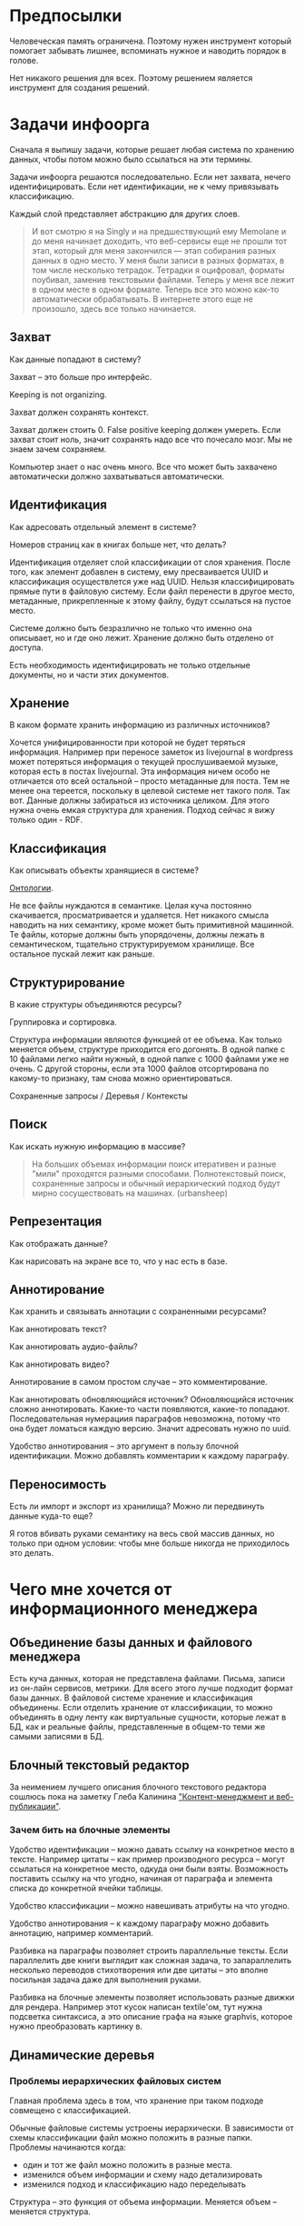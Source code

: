 [[../images/pepe_silvia.png]]

* Предпосылки

  Человеческая память ограничена. Поэтому нужен инструмент который
  помогает забывать лишнее, вспоминать нужное и наводить порядок в
  голове.

  Нет никакого решения для всех. Поэтому решением является инструмент
  для создания решений.

* Задачи инфоорга

  Сначала я выпишу задачи, которые решает любая система по хранению
  данных, чтобы потом можно было ссылаться на эти термины.

  Задачи инфоорга решаются последовательно. Если нет захвата, нечего
  идентифицировать. Если нет идентификации, не к чему привязывать
  классификацию.

  Каждый слой представляет абстракцию для других слоев.

  #+BEGIN_QUOTE
      И вот смотрю я на Singly и на предшествующий ему Memolane и до меня
      начинает доходить, что веб-сервисы еще не прошли тот этап, который
      для меня закончился — этап собирания разных данных в одно место. У
      меня были записи в разных форматах, в том числе несколько
      тетрадок. Тетрадки я оцифровал, форматы поубивал, заменив
      текстовыми файлами. Теперь у меня все лежит в одном месте в одном
      формате. Теперь все это можно как-то автоматически обрабатывать. В
      интернете этого еще не произошло, здесь все только начинается.
  #+END_QUOTE

** Захват

   Как данные попадают в систему?

   Захват -- это больше про интерфейс.

   Keeping is not organizing.

   Захват должен сохранять контекст.

   Захват должен стоить 0. False positive keeping должен умереть. Если
   захват стоит ноль, значит сохранять надо все что почесало мозг. Мы
   не знаем зачем сохраняем.

   Компьютер знает о нас очень много. Все что может быть захвачено
   автоматически должно захватываться автоматически.

** Идентификация

   Как адресовать отдельный элемент в системе?

   Номеров страниц как в книгах больше нет, что делать?

   Идентификация отделяет слой классификации от слоя хранения. После
   того, как элемент добавлен в систему, ему пресваивается UUID и
   классификация осуществлется уже над UUID. Нельзя классифицировать
   прямые пути в файловую систему. Если файл перенести в другое
   место, метаданные, прикрепленные к этому файлу, будут ссылаться на
   пустое место.

   Системе должно быть безразлично не только что именно она
   описывает, но и где оно лежит. Хранение должно быть отделено от
   доступа.

   Есть необходимость идентифицировать не только отдельные документы,
   но и части этих документов.

** Хранение

   В каком формате хранить информацию из различных источников?

   Хочется унифицированности при которой не будет теряться информация.
   Например при переносе заметок из livejournal в wordpress может
   потеряться информация о текущей прослушиваемой музыке, которая есть
   в постах livejournal. Эта информация ничем особо не отличается ото
   всей остальной -- просто метаданные для поста. Тем не менее она
   тереется, поскольку в целевой системе нет такого поля. Так
   вот. Данные должны забираться из источника целиком. Для этого нужна
   очень емкая структура для хранения. Подход сейчас я вижу только
   один - RDF.

** Классификация

   Как описывать объекты хранящиеся в системе?

   [[https://en.wikipedia.org/wiki/Ontology_(information_science)][Онтологии]].

   Не все файлы нуждаются в семантике. Целая куча постоянно
   скачивается, просматривается и удаляется. Нет никакого смысла
   наводить на них семантику, кроме может быть примитивной
   машинной. Те файлы, которые должны быть упорядочены, должны лежать
   в семантическом, тщательно структурируемом хранилище. Все
   остальное пускай лежит как раньше.

** Структурирование

   В какие структуры объединяются ресурсы?

   Группировка и сортировка.

   Структура информации являются функцией от ее объема. Как только
   меняется объем, структуре приходится его догонять. В одной папке с 10
   файлами легко найти нужный, в одной папке с 1000 файлами уже не
   очень. С другой стороны, если эта 1000 файлов отсортирована по какому-то
   признаку, там снова можно ориентироваться.

   Сохраненные запросы / Деревья / Контексты

** Поиск

   Как искать нужную информацию в массиве?

   #+BEGIN_QUOTE
       На больших объемах информации поиск итеративен и разные "мили"
       проходятся разными способами. Полнотекстовый поиск, сохраненные
       запросы и обычный иерархический подход будут мирно сосуществовать
       на машинах. (urbansheep)
   #+END_QUOTE

** Репрезентация

   Как отображать данные?

   Как нарисовать на экране все то, что у нас есть в базе.

** Аннотирование

   Как хранить и связывать аннотации с сохраненными ресурсами?

   Как аннотировать текст?

   Как аннотировать аудио-файлы?

   Как аннотировать видео?

   Аннотирование в самом простом случае -- это комментирование.

   Как аннотировать обновляющийся источник? Обновляющийся источник
   сложно аннотировать. Какие-то части появляются, какие-то
   попадают. Последовательная нумерациия параграфов невозможна, потому
   что она будет ломаться каждую версию. Значит адресовать нужно по
   uuid.

   Удобство аннотирования -- это аргумент в пользу блочной
   идентификации. Можно добавлять комментарии к каждому параграфу.

** Переносимость

   Есть ли импорт и экспорт из хранилища? Можно ли передвинуть данные
   куда-то еще?

   Я готов вбивать руками семантику на весь свой массив данных, но
   только при одном условии: чтобы мне больше никогда не приходилось
   это делать.

* Чего мне хочется от информационного менеджера

** Объединение базы данных и файлового менеджера

   Есть куча данных, которая не представлена файлами. Письма, записи
   из он-лайн сервисов, метрики. Для всего этого лучше подходит формат
   базы данных. В файловой системе хранение и классификация
   объединены. Если отделить хранение от классификации, то можно
   объединять в одну ленту как виртуальные сущности, которые лежат в
   БД, как и реальные файлы, представленные в общем-то теми же самыми
   записями в БД.

** Блочный текстовый редактор

   За неимением лучшего описания блочного текстового редактора сошлюсь
   пока на заметку Глеба Калинина [[http://glebkalinin.ru/content-management-vs-web-publishing/]["Контент-менеджмент и веб-публикации"]].

*** Зачем бить на блочные элементы

    Удобство идентификации -- можно давать ссылку на конкретное место в
    тексте. Например цитаты -- как пример производного ресурса -- могут
    ссылаться на конкретное место, одкуда они были взяты. Возможность
    поставить ссылку на что угодно, начиная от параграфа и элемента
    списка до конкретной ячейки таблицы.

    Удобство классификации -- можно навешивать атрибуты на что угодно.

    Удобство аннотирования -- к каждому параграфу можно добавить
    аннотацию, например комментарий.

    Разбивка на параграфы позволяет строить параллельные тексты. Если
    параллелить две книги выглядит как сложная задача, то запараллелить
    несколько переводов стихотворения или две цитаты -- это вполне
    посильная задача даже для выполнения руками.

    Разбивка на блочные элементы позволяет использовать разные движки
    для рендера. Например этот кусок написан textile'ом, тут нужна
    подсветка синтаксиса, а это описание графа на языке graphvis,
    которое нужно преобразовать картинку в.

** Динамические деревья

*** Проблемы иерархических файловых систем

   Главная проблема здесь в том, что хранение при таком подходе
   совмещено с классификацией.

   Обычные файловые системы устроены иерархически. В зависимости от
   схемы классификации файл можно положить в разные папки. Проблемы
   начинаются когда:

   - один и тот же файл можно положить в разные места.
   - изменился объем информации и схему надо детализировать
   - изменился подход и классификацию надо переделывать

   Структура -- это функция от объема информации. Меняется объем --
   меняется структура.

*** Замена одного дерево на множество

   Предложение в том, чтобы отделить хранение от классификации и
   создавать множество разных деревьев на основе запросов.

   На что это похоже: примеры такого уже давно есть в нормальных
   музыкальных плеерах, которые предлагают разнообразные способы
   отображения коллекции.

   Запрос мог бы выглядеть следующим образом:
   - на первом уровне выбери все ресурсы с определенным типом и
     сгруппируй по значению атрибута
   - на втором уровне каждую из получившихся груп сгруппируй по
     значению другого атрибута
   - и т.д.

*** Сохранение файловой семантики

    Необходимо каким-то образом отображать динамическое дерево в
    файловую систему, чтобы все имеющиеся приложения могли работать со
    структурой папок, которая генерится запросом.


    Обычная проблема каталогизаторов, например calibre, в том, что
    доступ к структуре возможен только из интерфейса самого
    приложения. Нельзя пойти в папку, соответствующую
    ~категория/подкатегория/тег~ и открыть epub редактором.

**** FUSE

    Динамические деревья можно отобразить на файловую систему с
    помощью [[https://en.wikipedia.org/wiki/Virtual_file_system][виртуальной файловой системы]]. Под linux это [[https://en.wikipedia.org/wiki/Filesystem_in_Userspace][FUSE]].

    Биндинги для ruby: [[https://github.com/lwoggardner/rfusefs][rbusefs]]

    Пример использования: [[https://gist.github.com/teksisto/f35447da6e8079cfbe93][бесконечные рандомные pdf]]

**** WebDAV

    Либо, чтобы не связываться с системным программированием, можно
    использовать [[https://en.wikipedia.org/wiki/WebDAV][WebDAV]], монтировать веб-приложение как папку и снова
    пользоваться ей как файловой системой.

**** Hard links

    Либо это какой-то менеджер hard links. Под windows жесткие ссылки
    тоже есть, так что возможно это даже кросс-платформенное решение.

    Минус подхода в том, что он работает исключительно для реальных
    файлов, для виртуальных сущностей, типа записей в БД он не
    подходит.

** Контекст

   Контекст нужен для объединения ресурсов в одно целое и показывает
   хронологию развития какой-то темы. Контекст по природе
   гетерогенен. Он может захватывать ссылки, картинки, посты, ресурсы
   любого типа.

   Контекст -- это легковестный блог с вики-страницей в заголовке.

   + Он предназначен либо для мелкого собирательства, которое возможно
     перерастет во что-то большее (например в заметку). Тогда заметка
     должна стать хедом.

   + Либо для подборки однотипных высказываний (рифмы из цитат). Хотя их можно
     делать и коммуникативными связями.

   + Крупномаштабный харвест всего встреченного на пути по интересной теме.

   На что это похоже:
   + tumbler -- множество блогов у одного пользователя. Маленькие
     блоги на какую-нибудь обскурную тему, в которых есть два поста и
     новые появляются раз в год.
   + redmine -- страница версии. Там в заголовке вики-страница, а в
     хвосте автоматичекий список задач из спринта, разбитых по типу
     работ.

   Атрибуты:

   - название
   - заголовочный блок
   - запрос, определяющий хвост
   - хвост = массив ресурсов

*** Заголовочный блок

    Заголовочный блок может использоваться как summary или описание
    того, зачем контекст нужен.

    Так же его можно использовать для агрегирования данных из
    элементов хвоста. Например контекст в который входят все
    поступления/расходы за месяц может показывать в заголовке график
    как менялась сумма денег в кошельке.

    Если контекст используется для создания категории постов, то есть
    как тег, то он дает некоторые преимущества. Маркер контекста может
    быть любым (хоть uuid). В то время как отображаться будет
    нормальное название. В головном блоке можно писать что здесь лежит
    и зачем.

*** Форма быстрого поста

   В контексте есть форма быстрого поста. Ты пишешь туда текст, а он
   сам разбирается какие атрибуты ему проставить. Интересный вопрос:
   как и чем из запроса можно выводить атрибуты, которые присущи новым
   записям.

*** Хвост

   Хвост определяется запросом.

   Контекст может захватывать ресурсы автоматически, если ему задать
   правила. Например все заметки, которые ссылаются на конкретного
   человека.

   Контекст умеет показывать хвост в прямом и обратном хронологическом
   порядках. Если я нахожу какой-то интересный блог в интернете, как
   правило мне хочется читать его с начала.

*** Контекст есть у каждого ресурса

    Еще одно странное следствие, это то, что контекст есть у каждого
    ресурса. То есть есть как минимум какой-то контекст по-умолчанию в
    который входят:

    - все ресурсы, которые ссылаются на данный
    - все ресурсы на которые ссылается он сам.

    Дело в том, что ни жесткое дерево, ни запутанный граф сами по себе
    не подходят для хранения. Часть данных всегда упорядочена, часть
    связей всегда нарушает иерархию. То есть получается дерево,
    опутанное дополнительными связями между узлами. Это всевозможный
    cross-referencing, ассоциативные связи и прочее случайное, что
    может объединять узлы. Тот контекст, который есть у каждого узла
    -- это те самые случайные связи.

*** Контекст как строительный блок интерфейса

    Получается, что контекст -- это один из основных строительных
    блоков интерфейса. Потому что любые коллекции (eg список
    полученных/отправленных писем для человека) -- это фильтр, который
    вытаскивает сущности из базы и показывает в хедере статистику.

*** Динамическое дерево как вложенные контексты

    Интересно, что дерево вложенных контекстов -- это и есть то самое
    динамическое дерево.

    Новые сущности просеиваются сначала сквозь фильтр первого
    контекста, потом через фильтры вложенных контекстов и где-то
    оседают. Механизм просеивания -- это детали реализации.

    Еще раз. Контекст гетерогенен. Ему без разницы что засасывать,
    потому что засасывает он ресурсы, адресуемые uuid. Поэтому ничто
    не мешает ему содержать в себе другие контексты.

    В этом случае, кстати, голова контекста является элементом,
    отображаеммым в ленте контекста верхнего уровня. Не надо так же
    забывать, что голова контекста -- это обычный ресурс и у него, как
    и у любого друго ресурса могут быть разные вьюшки для
    отображения. Что позволяет например ужать в графическом
    представлении весь контекст до заголовка со ссылкой.


** Параллельные тексты

   Под текстом здесь понимается любая информация, упорядоченная
   последовательно.

   Примеры параллельных текстов:

   - запись выступления и презентация
   - песня и ее текст
   - подкаст и трансрипт
   - фильм, аудио дорожки к нему и субтитры
   - цитата на двух языках
   - книга на двух языках

   Есть утилиты, которые строят параллельные тексты на разных языках
   автоматически. Например, параграф к параграфу. Как я предполагаю,
   они делают это на основе грубого машинного перевода и вычисления
   насколько параграфы идентичны.
   - [[http://www.abbyy.com/aligner/][Abbyy Aligner]]
   - [[http://www.supernova-soft.com/wpsite/products/text-aligner/create-parallel-text-for-language-lerning/][Supernova Aligner]]

   Ссылки:
   - [[https://en.wikipedia.org/wiki/Parallel_text][Parallel text]]
   - [[https://ru.wikipedia.org/wiki/%D0%9F%D0%B0%D1%80%D0%B0%D0%BB%D0%BB%D0%B5%D0%BB%D1%8C%D0%BD%D1%8B%D0%B9_%D1%82%D0%B5%D0%BA%D1%81%D1%82_(%D0%BC%D0%B5%D1%82%D0%BE%D0%B4%D0%B8%D0%BA%D0%B0_%D0%BE%D0%B1%D1%83%D1%87%D0%B5%D0%BD%D0%B8%D1%8F)][Обучение через чтение параллельных текстов]]
   - [[http://ted.hyperland.com/myU/][Ted Nelson -- My parallel universe]]

* Что бы я со всем этим делал
** Оглавления для источников

   В идеале книги должны импортироваться внутрь, биться на блочные
   элементы и цитаты должны привязываться непосредственно к тому
   пераграфу, откуда она была вытащена. Но это непростая операция,
   даже если на входе epub.

   Поэтому делается упрощенный вариант: от книги оставляется скелет
   в виде оглавления.

   Речь про то, что должен быть выбор: либо источник создается без
   оглавления, либо есть оглавление, либо полный импорт.

   Как достать оглавление:
   - [[https://stackoverflow.com/questions/2431426/extract-toc-of-pdf][PDF]] (=mutool show file.pdf outline=)
   - [[http://www.idpf.org/accessibility/guidelines/content/nav/toc.php][EPUB]] (здесь это xml-файл, лежащий в архиве)
   - FictionBook (опять xml)

** Конспекты
   Конспект точно так же привязывается к оглавлению, как и
   цитаты.

   В итоге к оглавлению привязываются: сам текст с возможностью
   комментирования любого параграфа и отсылками к заметкам, цитаты,
   новые слова, события, ссылки, карточки персоналий.

** Цитатник

*** Привязка цитат к оглавлению книги

    Цитаты привязываются к оглавлению источника.

*** Заголовки для цитат

    Простая фича, но мне ее не хватает (например в tumbler). Обычно я
    делаю заголовки в формате "#{автор} про #{тема}".

*** Форматирование внутри цитат

    Чтобы подсвечивать болдом/цветом куски текста и
    вставлять/сохранять ссылки.

    Паттерн "куда смотреть".

*** Параллельные цитатники

    Параллельные цитатники позволяют отображать версии одной и той же
    цитаты на разных языках. Напрмер чтобы сравнивать перевод и
    оригинал. Цитата по-прежнему является отдельной сущностью и
    крепится к оглавлению.

    [[https://htmlpreview.github.io/?https://github.com/teksisto/timeline/blob/master/misc/parallel_quotes/quotes.html][Пример параллельного цитатника]] из книги Пирсига "Дзен и искусство
    ухода за мотоциклом". Поскольку не существует электронной версии
    перевода Горшкова я выписывал русские аналоги только для коротких
    цитат.

*** Колоды

    Колоды из цитат. Я называю это колодами, потому что когда-то
    печатал цитаты на карточках. Получалось что-то вроде карточной
    колоды. На самом деле это просто возможноть объединить
    произвольные цитаты в группу и добавить к ней описание.

*** Рифмы

    Если долго собирать цитаты между ними начинают проглядывать
    параллели. Есть мнение что люди часто говорят про одни и те же
    вещи, просто называют их по-разному. Хотелось бы помечать такие
    находки в цитатнике связями, а потом обсуждать и оценивать
    такие связи.

    Похожесть цитат не обязательно транизитивное свойство, но
    предполагаю, что для нескольких человек на относительно больших
    наборах цитат будут находится не только пары, но цепочки из цитат.

    #+BEGIN_QUOTE
        Reed College at that time offered perhaps the best calligraphy
        instruction in the country. Throughout the campus every poster,
        every label on every drawer, was beautifully hand
        calligraphed. Because I had dropped out and didn't have to take
        the normal classes, I decided to take a calligraphy class to learn
        how to do this. I learned about serif and san serif typefaces,
        about varying the amount of space between different letter
        combinations, about what makes great typography great. It was
        beautiful, historical, artistically subtle in a way that science
        can't capture, and I found it fascinating.

        None of this had even a hope of any practical application in my
        life. But ten years later, when we were designing the first Macintosh
        computer, it all came back to me. And we designed it all into the
        Mac. It was the first computer with beautiful typography. If I had
        never dropped in on that single course in college, the "Mac" would
        have never had multiple typefaces or proportionally spaced fonts. And
        since Windows just copied the Mac, it's likely that no personal
        computer would have them. If I had never dropped out, I would have
        never dropped in on that calligraphy class, and personal computers
        might not have the wonderful typography that they do. Of course it was
        impossible to connect the dots looking forward when I was in
        college. But it was very, very clear looking backwards 10 years later.
        Again, *you can't connect the dots looking forward*;
        you can only connect them looking backwards. So you have to trust that
        the dots will somehow connect in your future. You have to trust in
        something – your gut, destiny, life, karma, whatever – because
        believing that the dots will connect down the road will give you the
        confidence to follow your heart, even when it leads you off the
        well-worn path, and that will make all the difference.

        (Steve Jobs, [[http://www.americanrhetoric.com/speeches/stevejobsstanfordcommencement.htm][Commencement Address at Stanford University]])
    #+END_QUOTE

    #+BEGIN_QUOTE
        What you’re supposed to do in most freshman-rhetoric courses is to
        read a little essay or short story, discuss how the writer has done
        certain little things to achieve certain little effects, and then have
        the students write an imitative little essay or short story to see if
        they can do the same little things. He tried this over and over again
        but it never jelled. The students seldom achieved anything, as a
        result of this calculated mimicry, that was remotely close to the
        models he’d given them. More often their writing got worse. It seemed
        as though every rule he honestly tried to discover with them and learn
        with them was so full of exceptions and contradictions and
        qualifications and confusions that he wished he’d never come across
        the rule in the first place.

        A student would always ask how the rule would apply in a certain
        special circumstance. Phædrus would then have the choice of trying to
        fake through a made-up explanation of how it worked, or follow the
        selfless route and say what he really thought. And what he really
        thought was that *the rule was pasted on to the writing after
        the writing was all done*. It was post hoc, after the fact,
        instead of prior to the fact.

        (Robert M. Pirsig, [[http://design.caltech.edu/Misc/pirsig.html][Zen and the Art of Motorcycle Maintenance]])
    #+END_QUOTE

*** Компартментализм

    Термин из психологии. По-русски обычно переводят как "раздельное
    мышление". Типовые примеры из википедии: чудеса гуманизма в
    общественной деятельности, сочетающиеся с домашним насилием и
    жестокостью; борьба с порнографией, сочетающаяся с обширной
    домашней коллекцией порно.

    Если долго собирать цитаты, в них начинают появляться
    противоположные. Иногда один и тот же человек с течением времени
    высказывает противоположные взгляды (это нормально, он растет и
    меняется).

    Идея игры в том, что брать цитаты из разных мест и укладывать их в
    два столбика -- за и против. Потом смотреть на то, как по любому
    вопросу есть две противоположных точки зрения, представленные
    вполне убедительными людьми. Может быть даже в три столбика: за,
    против и синтез -- но попыток синтеза вокруг очень мало. Хотя идея
    "срединного пути" совсем не нова, и была озвучена как упоротыми
    изотериками, так и психотерапевтами.

    Я дошел до этой игры сам, но позже обнаружил, что уже есть сервис
    реализующий похожий подход -- lovehate.ru. Там обитает много
    школьников, что конечно его портит.

    Играть в эту игру можно просто с самим собой, находя противоречия
    как в себе, так и в окружающем мире. Но есть и вторая цель --
    сделать какой-то аналог [[https://en.wikipedia.org/wiki/Debate#Student_debating_societies][дискуссионного клуба]]. Сбор best arguments,
    за и против какой-нибудь идеи.

    Конечная цель игры -- синтез разных мнений.

    #+BEGIN_QUOTE
        Раздельное мышление — это защитный механизм,
        позволяющий человеку умещать в себе логически несовместимые
        установки. Если по каким-то причинам человек нуждается в каждой из
        своих несовместимых установок, то осознание возникающего
        противоречия начинает занимать мысли попытками это противоречие
        разрешить (зачастую с помощью рационализаций). Чтобы этого не
        происходило, человек может начать «раздельно мыслить» — не
        осознавая противоречия между ними, придерживаться всех
        несовместимых установок сразу. Со стороны это выглядит как простое
        лицемерие, но сам человек в этом случае придерживается своих
        установок вполне искренне, хотя и использует в каждом конкретном
        случае только одну из них.

        (Википедия, Мак-Вильямс)
    #+END_QUOTE

    #+BEGIN_QUOTE
        Настоящий спор, говорю тебе из лагерного опыта, производится
        как поединок. По согласию выбираем посредника -- хоть Глеба
        сейчас позовем.  Берем лист бумаги, делим его отвесной чертой
        пополам. Наверху, через весь лист, пишем содержание
        спора. Затем, каждый на своей половине, предельно ясно и
        кратко, выражаем свою точку зрения на поставленный
        вопрос. Чтобы не было случайной ошибки в подборе слова --
        время на эту запись не ограничивается. [...] Пустые
        словопрения и сотрясения воздуха могут тянуться неделями. А
        спор на бумаге иногда кончается в десять минут: сразу же
        становится очевидно, что противники или говорят о совершенно
        разных вещах или ни в чем не расходятся. Когда же выявляется
        смысл продолжать спор -- начинают поочередно записывать доводы
        на своих половинках листа.

        (Солженицин, "В круге первом")
    #+END_QUOTE

** События

   Я прочитал несколько книг про историю компьютеров и сетей и понял,
   к моменту прочтения последней, я уже не могу сопоставить даты,
   которые мне описывают сейчас, с датами, которые были описаны в
   предыдущих книгах. Было бы круто наложить последовательности
   событий друг на друга и показать это все на таймлайне.

   Проблема в том, что когда я слышу, что "Хоббит" был опубликован в
   1937 году, я уже давно забыл, что в том же году вышла первая
   диснеевская полнометражка. События, даты которых я слышу, для меня
   находятся в вакууме. Если их выписывать, то со временем контекста
   будет становится все больше.

   Так же это здорово прочищает мозг, потому что выясняется с какой
   легкостью я ошибаюсь на плюс-минус десять лет в интуитивной оценке,
   когда что-то произошло.

   Кое-как, но события сейчас реализованы. Их можно добавлять,
   разглядывать на таймлайне через [[http://visjs.org][vis.js]], и крепить вместе с цитатами
   к оглавлению книги.

   [[../images/timeline/timeline1.png]]

** Словарь

*** Личный словарь терминов

    Карточки для терминов, встреченных в тексте. Крепятся к
    оглавлению. Автоматически генерируют ссылки на запрос в гугл и
    википедию.

*** Словарь иностранных слов

    Например берем субтитры на английском, тупо режем их на слова и
    удаляем всякий очевидный мусор. ﻿Прикручиваем [[https://wordnet.princeton.edu/][WordNet﻿]]. Удаляем
    множественные числа, превосходные степени, глагольные формы,
    междометия, предлоги и местоимения. Считаем частотность. Находим
    самые частовстречающиеся 2000 слов ([[https://en.wikipedia.org/wiki/Basic_English]["core vocabulary"]]). Делаем
    интерфейс, в котором пользователь может отметить знает он это
    слово или не знает (там не надо думать, если сомневаешься,
    говоришь, что не знаешь). На вычитку 1000 слов у меня уходило
    меньше часа. Предположим, что средний словарный запас у
    англоговорящего 20-30k слов, у того кто учит язык -- сильно
    меньше. За 10-20 часов систему можно научить всем словам, которые
    ты знаешь. По сравнению со временем обучения языку это очень мало.

    Ок, на выходе мы получили список слов. Что теперь с ним можно
    поделать?

    Во-первых, можно прогнать свежий текст через базу и найти слова,
    которых ты не знаешь. Если прикрутить [[https://github.com/louismullie/treat][treat]], то еще и с частью
    речи. Теперь можно автоматом генерить из них карточки для
    запоминания, в которых будет учитываться часть речи ("мне
    встречалось это слово как глагол, а тут оно как существительное"),
    автоматически добавляться пример в котором слово попалось и будет
    стоять ссылка на конретный источник, откуда слово взялось. Это
    очень круто, потому что руками делать карточки вымораживает. Из
    упоротых идей: можно скриншот делать из видео, где это слово
    показыватеся.

    Во-вторых, можно оценивать лексическую сложность текста до
    прочтения.

    В-третьих, можно понимать какие слова учить первыми, потому что
    они чаще встречаются.

    На картинке синяя часть полоски -- это базовая лексика, красная --
    слова, которые повторяются два и больше раз, и желтая -- слова,
    которые встречаются в сериале один раз.

    [[../images/words/words.png]]

** Импорт данных из веб-сервисов

   О плохом сервисе никто не знает, хороший закроется через 10
   лет. Плохой сервис не отдает данные пользователям, хороший имеет
   выгрузку данных и api. Но что с ними делать, если он все равно
   закрылся? Интерфейс пропал. Что делать с несколькими
   экспортированными наборами данных, если хочется единую ленту?

   Примеры веб-сервисов, которые пытались делать единую ленту: Singly,
   Locker, Memolane, FriendFeed. В настоящий момент все закрыты.

   Помимо единой ленты есть еще проблема единых метаданных. Теги из
   разных сервисов надо приводить к одному знаменателю.

* Поиск подхода к реализации

  Самое вменяемое решение, которое я вижу -- это [[https://en.wikipedia.org/wiki/Resource_Description_Framework][RDF]].

** Декомпозиция

*** Блог

   Представим себе блог, где каждый пост не является монолитом, а
   собирается из кусочков-атомов. Каждый атом имеет уникальный
   идентификатор, хранится отдельно и имеет свой набор
   атрибутов. Каждый параграф, картинка, видео-ролик в посте – это
   атом. Структура поста задается списком из уникальных идентификаторов
   каждого атома, каждый из которых трансклюдится в пост. На каждый
   параграф в посте можно сослаться, навесить атрибуты и добавить
   комментарии.

   Структура каждого комментария к посту повторяет его структуру. К
   этому добавляется древовидный или линейный контейнер, который хранит
   порядок комментариев.

   Посты организуются в хронологическое дерево. Это может быть
   стандартная схема год/месяц/день или какая-нибудь другая, например,
   год/неделя/день. Деревьев может быть несколько, выбор определяется
   удобством.

   Какие элементы структуры имеем в результате?

   - атомы с атрибутами
   - линейный список для объединения атомов в посты
   - комментарии, каждый из которых повторяет структуру поста
   - дерево для комментариев
   - посты организуются в хронологическое дерево

   Теперь отрезаем лишние сущности.

   Между атомом и постом нет никакой разницы. Оба имеют уникальный
   идентификатор и набор атрибутов. Разница только в том, что у поста
   есть сложный атрибут, который хранит список входящих в него
   атомов. Сущность, обладающую уникальным идентификатором, на которую
   можно навесить атрибуты я дальше буду называть ресурсом.

   Между деревом и линейным списком нет никакой разницы, поскольку
   дерево – это просто список списков. Дерево комментариев – это список
   списков, листьями которого являются ресурсы, содержащие комментарии.

   Теперь у нас есть два вида ресурсов: посты и комментарии. На самом
   деле, даже больше, потому что атомы тоже различаются – текст,
   картинка, видео. Поскольку у нас есть несколько типов ресурсов,
   логично ввести понятие тип ресурса. Определение ресурса расширяется
   до сущности, у которой есть уникальный идентификатор, атрибуты и
   тип. Тип – это такой же атрибут, как и дата создания, заголовок или
   любая другая мета-информация. Отличает его только то, что он
   является обязательным, поскольку без него мы не будем знать, как
   обрабатывать ресурс. Допустим, мы генерируем на основе нашей
   структуры html. Чтобы отобразить текстовый атом, надо преобразовать
   содержащуюся в нем разметку (например markdown) в html, обернуть
   это в div и отдать браузеру. Чтобы показать картинку, надо обернуть
   ее в тег img и отдать браузеру. Разница в обработке закрепляется в
   виде типа.

   Атрибуты — это, строго говоря, тоже ресурсы, а линейные списки
   создаются с помощью цепочек ресурсов, ссылающихся друг на друга. Так
   что кроме ресурсов ничего особо и не остается, но атрибуты и
   линейные списки мы выкидывать пока не будем, а то говорить не о чем
   будет.

   Итак, у нас остались:

   - ресурсы
   - атрибуты
   - линейные списки

   Переводим в термины rdf:

   - ресурс по-прежнему остается ресурсом (rdf:Resource)
   - атрибуты в терминологии rdf называются rdf:property
   - атрибут «тип ресурса» – это rdf:type
   - ресурсы, описывающие атрибуты, имеют rdf:type равным rdf:Property

   Схема получается довольно заманчивая, потому что в базе данных все
   поместится в две таблицы: одна для графа и одна для сопоставления
   идентификаторов атомов и все было бы хорошо, если бы речь шла про
   однопользовательскую систему, например, если бы мы говорили про
   гибкую структуру для бекапа различных блогов. Но у блога есть
   комментарии и пользователей много. Нужно разграничение
   доступа. Красивая схема «все в двух таблицах» разваливается. Права —
   зло, про них придется думать отдельно.

   Чтобы два раза не вставать, сразу скажу, что в смысле бекапа блог не
   сильно отличается от твиттера, френдфида, фликра и многого
   другого. Все упирается в модель безопастности.

*** Оценка количества триплетов при импорте книги

    На примере книги [[http://www.learningsparql.com/]["Learning SPARQL"]].

    Поиск блочных элементов:

    : cat OEBPS/*html > all
    : grep -cP '<img|<ol|<li[>\s]|<ul[>\s]|<p[>\s]|<pre[>\s]|<h\d[>\s]|<dd|<dt|<table|<tr|<td' all
    : => 2363 <1>

    Количество заголовков в оглавлении:

    : grep -cP '<a' bk01-toc.html
    : => 268

    Получается в среднем около 8 блочных элементов на элемент
    заголовка. Предположим, что большинство элементов прикреплены к
    заголовкам третьего уровня. (Уровень заголовка считается от единицы.)

    hasPart / isPartOf. Формула: ~2 * n * (d + 1)~ Каждый блочный элемент
    принадлежит своему заголовку и всем его родительским.

    : 2 * 2363 * (3 + 1) = 18904 <2>

    Теперь у нас есть количество элементов и есть связи. Надо какие-то
    индексы, чтобы сортировать части внутри заголовка. Придется
    использовать упоротую систему нумерации из rdf, где для описания
    связи двух элементов нужно три триплета.

    : (2363-1) * 3 = 7086 <3>

    С учетом того, что информация про язык, авторов и так далее не
    подвергается инференсингу, то в сумме получается:

    : 2363 + 18904 + 7086 = 28353

    30k триплетов на одну книгу. На 1k книг -- 30 000 000 триплетов.

** Базовые определения

*** Ресурс

    Отдельная сущность, адресуемая уникальным идентификатором. Роль
    идентификатора выполняет URI.

    Имеет множество атрибутов в формате ключ=значение.

    Имеет множество представлений.

    Ресурс имеет класс, который определяет его базовый логический
    тип. Класс определяет какие атрибуты можно вешать на этот ресурс и
    с помощью каких представлений его рисовать.

    Идентификатор позволяет выцепить из источника данных настоящий
    контент, соответствующий ресурсу. Это так называемый dereferencing.

    Контент есть только у неделимых ресурсов, то есть на самом деле не
    у всех. Контент есть у ресурса, являющегося параграфом текста,
    картинкой, аудио-файлом, видео-файлом. Для ресурсов, у которых нет
    контента, устанавливается некий пустой адаптер.

*** Представление

    У ресурса есть класс. Классу соответствует множество представлений,
    из которого выбирается нужное. Представление -- это шаблон, который
    получает на входе ресурс, достает из него хеш с атрибутами, с
    помощью адаптера получает контент и рисует из всего этого html.

    У одного ресурса есть множество представлений.

    Три стандартных, которые показывают ресурс вне зависимости от того
    есть у него класс или нет:

    1) ~default~ -- показывает атрибуты и контент. Атрибуты содержащие
       ссылки на другие ресурсы показываются просто ссылками и никак не
       отображаются.
    2) ~inline~ -- показывает только контент. Для параграфа это текст в
       теге ~<p>~, для картинки тег ~<img>~ и так далее.
    2) ~link~ -- показывает только ссылку на ресурс.

    Расширенные, опирающиеся на класс:

    1) ~classed-link~ -- отображает иконку рядом со ссылкой в зависимости
       от типа ресурса.
    2) ~card~ -- показывает некоторую компактную summary по ресурсу и
       ссылку на полную версию. Например для книги это может быть
       обложка, под которой написано полное название и год
       издания. Карточки используются при отображении "плитки" из
       ресурсов.
    3) ~classed-link-with-card~ -- ~classed-link~ у которой при навении
       мышки на ссылку появляется карточка во всплывающем окне.

*** Атрибут

    Атрибут тоже ресурс. На него тоже можно навешивать атрибуты.

    Адаптер для него HTTP, потому что так сложилось.

    Формат атрибута ~<attribute>=<value>~. UUID ресурса плюс ключ и значение
    образовывают триплет.

*** Адаптер

    URI состоит из NID и NSS.

    NID -- namespace id. Позволяет выбрать адаптер для совершения с ресурсом базовых
    действий.

    NSS -- namespace spicific string. Позволяет однозначно ссылаться на
    ресурс внутри определенного namespace.

    Основные действия, которые должен поддерживать ресурс:

    - создание
    - чтение
    - редактирование
    - удаление

    Действия над метаданными внутри ресурса:

    - добавить единицу метаданных в формате ключ=значение
    - вернуть значение по определенному ключу
    - считать все метаданные и вернуть хеш
    - установить значение по определенному ключу
    - удалить единицу метаданных по ключу

    Некоторые ресурсы могут не поддерживать метаданные (plain text) или
    быть недоступными для удаления/редактирование (страница в
    интернете). В этом случае адаптер просто не поддерживает эти
    операции.

* Как это все может выглядеть на практике

  RDF -- это идея, что данные хранятся в графе. Хранить этот граф и
  управлять им можно по-разному.

** Реляционный подход

   Лучше всего про реляционный подход написал какой-то чувак с [[https://news.ycombinator.com/item?id=10326764][HN]]:

   #+BEGIN_QUOTE
       Having a completely abstracted database with one big
       table called "things" and another big table called "relationships"
       seems really attractive before you actually do it. Then it starts
       to suck.
   #+END_QUOTE

   Все хранится в трех таблицах: =Resources=, =Properties=, =Trees=.

   =Trees= -- это оптимизация, которая позволяет хранить деревья,
   упорядоченные и не упорядоченные списки, не прибегая к упоротому
   способу ~rdf:next~.

   В таблице =Resources= включен single-table inheritance, который
   выгружает ресурсы в соответствующие ruby-классы.

   Валидации делаются засчет того, что у ресурсов типа =Property= в
   классах есть методы в духе =domain= и =range=, которые возвращают
   множества того, что можно крепить к свойству слева и справа
   соответственно.

   Инферинг делается в духе:

   : after_create :add_inverse_property

   У классов нет множественного наследования. Мне оно строго говоря и
   не нужно, но реализовывать проще, если принять это
   ограничение. Правда придется разруливать два триплета с которых
   вообще начинается вся семантика. Потом все нормально.

*** Конспект

    Сначала у нас есть один ресурс -- книга. У него есть атрибут =content=
    в котором лежит ссылка на дерево.

    Ссылка на дерево -- это указатель на анонимный корневой элемент
    дерева, к которому крепятся его элементы. У элемента дерева, помимо
    информации о вложенности есть только одна полезная нагрузка --
    ссылка на ресурс.

    Мы делаем первый запрос и получаем из ресурса класса ~Book~ ресурс
    класса ~Outline~.

    Мы делаем второй запрос и получаем свойство ~content~ ресурса класса
    ~Outline~. В нем хранится ссылка на дерево.

    Мы делаем третий запрос и получаем упорядоченный массив
    элементов дерева, потому что nested set. Ресурсы крепятся к
    элементам дерева с помощью ~includes~. Для этого нужен один ~join~.
    На выходе получаем массив элементов дерева, с уже загруженными из
    базы элементами типа ~Paragraph~, ~Section~ или ~List~.

*** Цитаты, разложенные по главам

    У цитаты есть функциональное свойство источник. Функциональное в
    том смысле, что оно у него может быть только одно, потому что у
    цитаты есть только один источник.

    Цитата крепится свойством ~source~ к элементу оглавления класса
    ~Section~. Оглавление в книге одно на всех. К нему крепятся и
    конспекты, и цитаты, и контент. Это означает, что элемент
    оглавления должен иметь свой тип и свои свойства, к которым
    крепятся соответствующие деревья.

    Допустим он имеет тип ~Section~. У ~Section~ есть четыре атрибута:
    ~dc:title~, ~my:content~, ~my:outlite~, ~my:quotes~.

    Первый запрос: взять у книги атрибут ~оглавление~ и достать оттуда
    ссылку на анонимный элемент дерева, который хранит все элементы
    оглавления класса ~Section~.

    : resource[toc] = tree_id

    Второй запрос: прийти в таблицу деревья и вытащить оттуда всех
    детей этого анонимного элемента, сделав на них ~inludes~, что дает
    нам все ресурсы описывающие главы. Это первый ~join~.

    : tocs = Tree.find(tree_id).descendants.includes(r)

    Третий запрос: из каждого ресурса типа ~Section~ надо достать
    свойство ~quotes~, которое ссылается на анонимный элемент дерева,
    который хранит список элементов класса ~Quote~, который нам и нужен.

** Обычный реляционный подход + наведенная семантика

   Объекты каждого класса хранятся в отдельной таблице, связи между
   ними во внешних ключах. Связи лежат в коде. Новый класс -- новый
   скаффолд. Ограничения разползаются в валидации и колбеки.

   На сервере стоит вордпресс, редмайн и медиавики. Делается точка
   доступа ~sparql~, которая маппит их таблицы в rdf и предоставляет
   унифицированный доступ. На основе этой точки доступа рисуется
   интерфейс.

   Основная проблема этого подхода в невозможности импорта данных из
   какого-то источника без изменения схемы хранения данных. Если схему
   не менять, то при импорте либо часть данных потеряется, либо
   придется менять их семантику. Например у нас есть хранилище,
   заточенное под wordress, а импортировать туда надо записи из
   livejournal, и поле "current mood" приходится класть прямо в текст
   записи, потому что мы не можем его добавить не программируя.

** Семантика

   [[https://en.wikipedia.org/wiki/Triplestore][Триплстор]], [[https://en.wikipedia.org/wiki/Semantic_reasoner][ризонер]], запросы на [[https://en.wikipedia.org/wiki/SPARQL][SPARQL]]. Интерфейс на
   рельсах. Моделей нет. Контроллер по сути один --
   ~ResourcesController~. В основном надо рисовать партиалы для
   отрисовки ресурсов конретного класса с указанной детализаций и
   связанными ресурсами.

*** OpenLink Virtuoso

    http://virtuoso.openlinksw.com/

*** Stardog

    https://www.stardog.com

    Платная.

    #+BEGIN_QUOTE
        It supports both semantic graphs, via RDF, SPARQL, and OWL, as
        well as property graphs via Apache TinkerPop and Gremlin--it's
        the *only graph database that supports both models over the same
        database, simultaneously*.

        -- [[http://tinkerpop.apache.org/providers.html][Tinkertop doc]] / [[https://www.stardog.com/docs/#_property][Stardog doc]]
    #+END_QUOTE

    #+BEGIN_QUOTE
        Stardog supports integrity constraint validation as a data
        quality mechanism via *closed world* reasoning.

        -- [[https://www.stardog.com/docs/#_validating_constraints][Stardog doc]]
    #+END_QUOTE

*** AllegroGraph

    http://franz.com/

    Выглядит вполне живым. Копирайт на сайте обновляется, есть всякие
    видео и список событий. Есть community версия и платная. Внезапно
    есть биндинги для Common Lisp и курсы по изучению Common Lisp.

** Графовая база данных

   Если конкретнее, то [[https://neo4j.com][neo4j]]. Про графовые базы
   пишут, что если цепочки связей между ресурсами больше двух, то
   можно использовать, а если нет, тогда postgres. То есть
   хранить там все нет смысла.

   Использует собственный язык запросов [[https://neo4j.com/docs/developer-manual/current/cypher/][Cypher]]. Говорят, что
   поддерживает SPARQL.

   Подозрение вызывает то, что связи не являются узлами как в RDF. На
   них можно навешивать атрибуты, но это каждый раз происходит
   локально для каждой созданной связи. То есть метаинформацию кто и
   когда добавил связь оставить можно, но нельзя сказать, что эта
   связь соединяет только определенные узлы. Эта информация уходит в
   логику приложения.

   С другой стороны это радикально упрощает provenance. Нет этой
   упоротой rdf-схемы, где для описания одной связи надо использовать
   4+n триплетов, (n -- количество триплетов с мета-информацией, 4 --
   statement + subject + predicate + object). Как оно устроено внутри,
   мне не интересно, главное что думать про это не надо будет.

   Очень привлекают примеры с быстрой загрузкой данных из WordNet и
   dbpedia.

   Определенно хорошо применять для:
   - связей между цитатами
   - связей между параграфами

   Книга O'Reilly "Graph Databases" -- это введение в neo4j.

   Обертка для ruby: [[https://github.com/neo4jrb/neo4j][neo4jrb]] ([[https://neo4jrb.readthedocs.io/en/7.1.x/][docs]] / [[https://www.youtube.com/watch?v=bDjbqRL9HcM][блог на neo4jrb за 10 минут]])

* История

** (1945) Vannevar Bush — As We May Think

   The Atlantic: [[http://www.theatlantic.com/magazine/archive/1945/07/as-we-may-think/303881/][As We May Think]]

   Wikipedia: [[https://en.wikipedia.org/wiki/Memex][Memex]]

** (1967) Andries van Dam, Ted Nelson — Hypertext Editing System

   Wiki: [[https://en.wikipedia.org/wiki/Hypertext_Editing_System][HES]]

** (1968) Douglas Engelbart — oN-Line System

   Wiki: [[https://en.wikipedia.org/wiki/The_Mother_of_All_Demos][The Mother of All Demos]] / [[https://en.wikipedia.org/wiki/NLS_(computer_system)][oN-Line System]]

   Видео: http://www.1968demo.org/

** (1968) Andries van Dam — File Retrieval and Editing System

   Wiki: [[https://en.wikipedia.org/wiki/Hypertext_Editing_System][FRESS]]

** (1985) Intermedia

   #+BEGIN_QUOTE
       In 1983 Andries van Dam, William S. Shipp and Norman Meyrowitz founded
       the Institute for Research in Information and Scholarship (IRIS) at Brown.
       Their most notable project was Intermedia, a networked, shared, multiuser
       hypermedia system explicitly designed for use within university research and
       teaching environments. Intermedia was started in 1985 and sponsored by the
       Annenberg/CPB project and IBM (Meyrowitz 1986, 196).
   #+END_QUOTE

   Wiki: [[https://en.wikipedia.org/wiki/Intermedia_(hypertext)][Intermedia]]

** (1991) Gifford — Semantic file systems

   Старая заметка про Гиффорда:

   #+BEGIN_QUOTE
       Подход, описанный Гиффордом, можно наглядно продемонстрировать
       на примере del.icio.us. Факт того, что он писал это еще в 1991
       году, убивает на фиг. Но. Главный недостаток этого подхода
       заключается в том, что когда множества полей (fields) и их
       значений (values) выростет, системой будет невозможно
       пользоваться. Это видно и на примере делишеса. Никто не
       пользуется инкрементным поиском. Это прикольно, но медленно и
       нафиг никому не сдалось. Проблема инкрементного поиска в том,
       что вылезает слишком много не нужных параметров.

       Сохраненные запросы имеют то преимущество перед подходом Гиффорда, что
       они заранее отсеивают ненужные параметры поиска. Дело не в том, что
       дерево -- это плохо. Дело в том, что одно дерево это плохо. Деревьев
       должно быть много. В файловую систему из можно интегрировать с помощью
       виртуальных файловых систем.
   #+END_QUOTE

** (1993) LDAP

   LDAP интересен своей способностью строить классицификаторы. Там
   есть классы, наследование, всякие прочие штуки. Для 1993 года
   неплохо.

   Wiki: [[https://en.wikipedia.org/wiki/Lightweight_Directory_Access_Protocol][LDAP]]

   [[http://www.zytrax.com/books/ldap/][LDAP for Rocket Scientists]]

** (1996) Eric Freeman and David Gelertner — Lifestreams

   Wiki: [[https://en.wikipedia.org/wiki/Lifestreaming][Lifestreaming]]

** (1999) Presto

   Paul Dourish, W. Keith Edwards, Anthony LaMarca and Michael
   Salisbury. Xerox Palo Alto Research Center.

   [[http://www.dourish.com/publications/1999/tochi-presto.pdf][Presto: An Experimental Architecture for Fluid Interactive Document Spaces]]

** (2000) id3v2.4

   Informal standard на теги для mp3 файлов. Не смотря на то, что
   структура метаданных хорошо прописана, по большому счету ее никто
   не использует.

   Проблема метаданных для музыки -- обширная тема, надо ее чуть позже
   раскрыть.

   http://id3.org/id3v2.4.0-frames

** (2000) MusicBrainz

   Отлично прописанная онтология для музыки. Last.fm забирает данные
   именно отсюда.

   https://musicbrainz.org/

** (2001) Eric Kim — Purple

   Подход к решению проблемы идентификации частей документа. Добавляет
   для блочных элементов в html якоря со ссылками. Реализация идеи Нельсона.

   https://en.wikipedia.org/wiki/Purple_Numbers

** (2001) Tim Berners-Lee — Semantic Web

** (2001) Tinderbox

   По сути -- mindmap. Есть заметки, у них есть классы (прототипы на
   местном сленге) и аттрибуты. Из классов можно делать иерархии.

   Есть несколько способов отображения заметок: mindmap (с
   возможностью заныривания в поддерево), timeline, outline, карта. В
   смысле отображение Tinderbox хорош, хотя он упускает один важный
   способ отображения -- лента.

   Между заметками можно делать связи. Связи можно делать между любыми
   заметками, даже если они находятся на разных уровнях иерархии. Есть
   инспектор, который показывает все входящие и исходящие связи для
   конкретной заметки.

   Tinderbox не является редактором гипертекста (и тем более блочным
   редактором), связи у него существуют только на уровне
   заметок. Метаданные тоже можно навешивать на уровне заметок. Текст
   по-прежнему лежит одним куском.

   Книга: [[http://www.markbernstein.org/][Mark Bernstein]] -- [[http://www.eastgate.com/Tinderbox/TinderboxWay.html][The Tinderbox Way]]

   Сайт разработчика: [[http://www.markbernstein.org/][Mark Bernstein]]

   Wiki: [[https://en.wikipedia.org/wiki/Tinderbox_%28application_software%29][Tinderbox]]

   Release dates: http://www.markbernstein.org/elements/Releases.jpg

** (2003) Joshua Schachter — Del.icio.us

   Старая заметка про [[https://delicious.com][delicious]]:

   #+BEGIN_QUOTE
       Про отношения с делишесом. Плохие у меня с делишесом
       отношения. Естественный подход мне не нравится. Точнее он у
       меня изначально вызвал какое-то непонимание. Поэтому изначально
       я пользовался противоестественным способом. Пытался добавлять
       избытычные метаданные. Сделал подобие онтологии. Но проблема
       этого подхода в том, что дальше с данными сделать ничего
       нельзя. Язык запросов лучше даже на френдфиде.

       Есть другая сторона. Почему фрф лучше для показывания
       ссылок. Сохранение ссылки очень мало кто сопровождает тем почему
       эта ссылка привлекла внимание. Никто не пишет эту самую
       пресловутую тысячу знаков. Это долго и никому не
       инетересно. Сохранение ссылки – это тоже самое рассказывание
       истории. Потому что без истории ссылки никому не нужна. Этих
       ссылок вокруг слишком много, чтобы во все тыкать и самому
       разбираться что там к чему. Социальность делишеса проявляется
       только в одном случае – когда люди начинают искать популярные
       ссылки по какому-то тегу.

       Компенсировать отсутствие обсуждения заправлением делишеса во
       френдфид тоже плохо. Потому что если исходить из того, что это все
       ссылки "на потом", то соотношение сигнал/шум становится слишком
       низким. Каждый сохраняет в день по несколько ссылок умножить на
       количество френдов – получается жуткий мусор. Поэтому ссылки нужно
       обсуждать там, где они лежат.

       Одно время я очень перся от делишеса, но сейчас это прошло. Тогда
       мне хотелось, чтобы так можно было работать с файлами на харде. Но
       если из метаданных нельзя ничего выжать, то на фиг они нужны?

       У делишеса есть проблема интерфейса – сохранять слишком долго. В
       результате на смену ему пришел Read It Later. Пост сохраняется
       одним нажатием галочки. Получается обычный линейный список. То,
       что прошло испытание временем переносится в делишес. Или про это
       рассказывается история во френфиде. Лишнее удаляется одним
       кликом. То что там нет тегов – это отдельная тема. Мне кажется,
       что ключевые слова можно вытаскивать из текста
       автоматом. Используя API того же делишеса или гугла. Или тупо
       смотреть по частоте.

       Получается, что делишес – это медленные коммуникации. Медленные
       именно из-за интерфейса, а не по сути. Из этого вытекает очевидное
       в принципе заключение, что пропускная способность интерфейса
       определяет суть сервиса. Если сделать медленный интерфейс для
       чата, то это будет уже форум. Условно говоря. Если сделать быстрый
       интерфейс для форума, то получится френдфид. Опять же очень
       условно.
   #+END_QUOTE

** (2003) Org-mode

   Outliner для emacs. Выяснилось, что пока нет хорошего инструмента,
   которому можно доверять, вполне можно жить с помощью текстовых
   файлов и git.

   http://orgmode.org/

** (2004) W3C — RDF / RDFS / OWL
** (2007) DBpedia

   Вытаскивает структурированные данные из википедии, конвертит их в
   RDF, позволяет делать запросы на SPARQL.

   Wiki: [[https://en.wikipedia.org/wiki/DBpedia][DBpedia]]

** (2007) Scrivener

   Инструмент для написания текстов. Есть текстовый редактор и
   контроль версий. Есть хранилище связанных файлов и их отображение в
   виде доски. Какие-то инструменты для рефакторинга в духе
   "переименовать персонажа".

   Надо еще в нем покопаться, но пока ощущение что в целом он про текст
   как проект.

   http://www.literatureandlatte.com/scrivener.html

** (2008) Evernote

   Подкаст с Пачиковым: [[http://runetologia.podfm.ru/96/][Рунетология 45]]

   Wiki: [[https://en.wikipedia.org/wiki/Evernote][Evernote]]

** (2009) Fluidinfo

   У них очень прикольный [[http://blogs.fluidinfo.com/][блог]], если читать его с начала, а не с конца.

   http://fluidinfo.com

** (2013) Ginko

   Хороший. Умеет делать презентации и возвращать текст в виде
   json. Интересен в первую очередь интерфейсом.

   https://gingkoapp.com

** Calibre

   Reference-mode в читалке. Решение проблемы идентификации для
   электронных книг.

   https://calibre-ebook.com/

** Smallest Federated Wiki

   Создатель первой вики, [[https://en.wikipedia.org/wiki/Ward_Cunningham][Ward Cunningham]], делает федеративную
   вики. Страницы можно форкать и поддерживать локально свою версию.

   http://fed.wiki.org

** Chandler

   Wiki: [[https://en.wikipedia.org/wiki/Chandler_%28software%29][Chandler]]

** CommonTag

   Теги на основе заголовков статей в википедии. Позволяют получить
   для тега хорошо прописанную семантику, в том числе на разных
   языках. Какая-то инкарнация этой идеи вроде используется в facebook
   для отмечания интересов пользователя.

   http://microformats.org/wiki/CommonTag

** Friendfeed

   Помимо всего прочего умел собирать данных из разных источников в
   одну ленту.

** Locker

   Метасервис по собиранию данных из разных веб-сервисов в единую
   ленту.

** Singly

   Метасервис по собиранию данных из разных веб-сервисов в единую
   ленту. Singly ориентирован не только на собирание, но и на
   предоставление к собранному API для различных манипуляций и
   визуализации.

   #+BEGIN_QUOTE
      Singly was founded by Jeremie Miller, creator of XMPP, Jason Cavnar
      and Simon Murtha-Smith. Matt Zimmerman, former CTO of Ubuntu,
      joined Singly and was the CTO.
   #+END_QUOTE

   2013-08-22 -- поглощен компанией [[http://appcelerator.com/][appcelerator]].

** NEPOMUK

   https://en.wikipedia.org/wiki/NEPOMUK_%28framework%29

** TiddlyWiki

   http://tiddlywiki.com/

* Ссылки

   http://infotoday.com/ -- новости

   http://booksblog.infotoday.com/ -- книги

   Каталог статей на сайте Брета Виктора: Engelbart, Bush, Alan Key и
   другие - http://worrydream.com/refs/.

** Учебные заведения

   [[http://www.ischool.berkeley.edu/][UC Berkeley School of Information]]
   - [[https://bcourses.berkeley.edu/courses/1247347/assignments/syllabus][INFO202: Information Organization and Retrieval (Fall 2014)]]

   [[https://ischool.uw.edu/][University of Washington Information School]]
   - [[http://kftf.ischool.washington.edu/][Keeping Found Things Found]]

** Термины

   - [[https://en.wikipedia.org/wiki/Personal_information_manager][Personal information manager]]
   - [[https://en.wikipedia.org/wiki/Semantic_Web][Semantic Web]]
   - [[https://en.wikipedia.org/wiki/Personal_knowledge_base][Personal knowledge base]]
   - [[https://en.wikipedia.org/wiki/Information_science][Information science]]
   - [[https://en.wikipedia.org/wiki/Faceted_classification][Faceted classification]]
   - [[https://en.wikipedia.org/wiki/Metadata][Metadata]]
   - [[https://en.wikipedia.org/wiki/Entity%E2%80%93attribute%E2%80%93value_model][Entity–attribute–value model]]
   - [[https://en.wikipedia.org/wiki/Adaptive_hypermedia][Adaptive hypermedia]]
   - [[https://en.wikipedia.org/wiki/Hypertext][Hypertext]]
   - [[https://en.wikipedia.org/wiki/Semantic_desktop][Semantic desktop]]
   - [[https://en.wikipedia.org/wiki/Parallel_text][Parallel text]]
   - [[https://en.wikipedia.org/wiki/Transclusion][Transclusion]]
   - [[https://en.wikipedia.org/wiki/Graph_database][Graph database]]
   - [[https://en.wikipedia.org/wiki/Universally_unique_identifier][Universally unique identifier (UUID)]]
   - [[https://en.wikipedia.org/wiki/Uniform_Resource_Identifier][URI]] / [[https://en.wikipedia.org/wiki/Uniform_Resource_Locator][URL]] / [[https://en.wikipedia.org/wiki/Uniform_Resource_Name][URN]]
   - [[https://en.wikipedia.org/wiki/Dublin_Core][Dublin Core]]

** Люди

   - [[https://en.wikipedia.org/wiki/Douglas_Engelbart][Douglas Engelbart]]
   - [[https://en.wikipedia.org/wiki/Vannevar_Bush][Vannevar Bush]]
   - [[https://en.wikipedia.org/wiki/Andries_van_Dam][Andries van Dam]]
   - [[https://en.wikipedia.org/wiki/Ted_Nelson][Ted Nelson]]

** Книги

   История:
   - [[http://www.anthempress.com/memory-machines][Memory Machines: The Evolution of Hypertext]] (Anthem Press)

   Техническое:
   - A Semantic Web Primer (MIT Press)
   - Semantic Web for the Working Ontologist (Morgan-Kaufman)
   - Learning SPARQL (O'Reilly)
   - Graph Databases (O'Reilly)

   Методологическое:
   - Keeping Found Things Found (Morgan-Kaufman)
   - The Discipline of Organizing (MIT Press)

   Художественное:
   - Игра в бисер (Герман Гессе)

** Ассоциации

   * [[https://www.asist.org/][Association for Information Science and Technology]]

** urbansheep

*** Pinboard

    - [[https://pinboard.in/u:urbansheep/t:km/][KM]] / [[https://pinboard.in/u:urbansheep/t:knowledgemanagement/][knowledgemanagement]]
    - [[https://pinboard.in/u:urbansheep/t:infoorg/][infoorg]]
    - [[https://pinboard.in/u:urbansheep/t:hypertext/][hypertext]]
    - [[https://pinboard.in/u:urbansheep/t:semanticweb/][semanticweb]]
    - [[https://pinboard.in/u:urbansheep/t:classification/][classification]]
    - [[https://pinboard.in/u:urbansheep/t:metadata/][metadata]]

*** FriendFeed

    - [[http://urbansheep.com/friendfeed/urbansheep/lists/hashtags/infoorg.html][инфоорг]]
    - [[http://urbansheep.com/friendfeed/urbansheep/lists/hashtags/svoy_nebolshoy_internet.html][свой небольшой интернет]]
    - [[http://urbansheep.com/friendfeed/urbansheep/lists/hashtags/tsifrovaya_istoriya.html][цифровая история]]
    - [[http://urbansheep.com/friendfeed/urbansheep/lists/hashtags/arhivisty.html][архивисты]]

*** LiveJournal

    - [[https://urbansheep.livejournal.com/tag/info organization][info organization]]
    - [[https://urbansheep.livejornal.com/tag/classification][classification]]
    - [[https://urbansheep.livejournal.com/tag/memory_management][memory management]]
    - [[https://urbansheep.livejournal.com/tag/knowledge_management][knowledge management]]
    - [[https://urbansheep.livejornal.com/tag/hypertext][hypertext]]


** Конференции

   * [[https://archive.org/details/PDA2015][Personal Digital Archiving Conference]]
